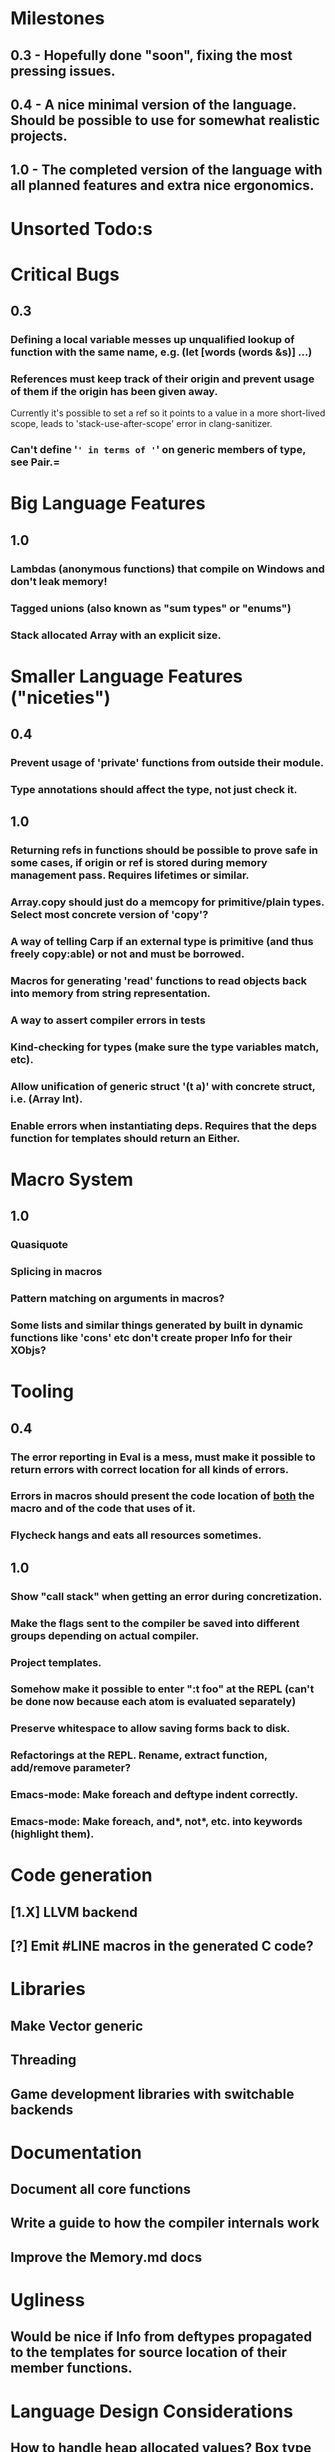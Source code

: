 * Milestones
** 0.3 - Hopefully done "soon", fixing the most pressing issues.
** 0.4 - A nice minimal version of the language. Should be possible to use for somewhat realistic projects.
** 1.0 - The completed version of the language with all planned features and extra nice ergonomics.

* Unsorted Todo:s
* Critical Bugs
** 0.3
*** Defining a local variable messes up unqualified lookup of function with the same name, e.g. (let [words (words &s)] ...)
*** References must keep track of their origin and prevent usage of them if the origin has been given away.
    Currently it's possible to set a ref so it points to a value in a more short-lived scope, leads to 'stack-use-after-scope' error in clang-sanitizer.
*** Can't define '=' in terms of '=' on generic members of type, see Pair.=
* Big Language Features
** 1.0
*** Lambdas (anonymous functions) that compile on Windows and don't leak memory!
*** Tagged unions (also known as "sum types" or "enums")
*** Stack allocated Array with an explicit size.
* Smaller Language Features ("niceties")
** 0.4
*** Prevent usage of 'private' functions from outside their module.
*** Type annotations should affect the type, not just check it.
** 1.0
*** Returning refs in functions should be possible to prove safe in some cases, if origin or ref is stored during memory management pass. Requires lifetimes or similar.
*** Array.copy should just do a memcopy for primitive/plain types. Select most concrete version of 'copy'?
*** A way of telling Carp if an external type is primitive (and thus freely copy:able) or not and must be borrowed.
*** Macros for generating 'read' functions to read objects back into memory from string representation.
*** A way to assert compiler errors in tests
*** Kind-checking for types (make sure the type variables match, etc).
*** Allow unification of generic struct '(t a)' with concrete struct, i.e. (Array Int).
*** Enable errors when instantiating deps. Requires that the deps function for templates should return an Either.
* Macro System
** 1.0
*** Quasiquote
*** Splicing in macros
*** Pattern matching on arguments in macros?
*** Some lists and similar things generated by built in dynamic functions like 'cons' etc don't create proper Info for their XObjs?

* Tooling
** 0.4
*** The error reporting in Eval is a mess, must make it possible to return errors with correct location for all kinds of errors.
*** Errors in macros should present the code location of _both_ the macro and of the code that uses of it.
*** Flycheck hangs and eats all resources sometimes.

** 1.0
*** Show "call stack" when getting an error during concretization.
*** Make the flags sent to the compiler be saved into different groups depending on actual compiler.
*** Project templates.
*** Somehow make it possible to enter ":t foo" at the REPL (can't be done now because each atom is evaluated separately)
*** Preserve whitespace to allow saving forms back to disk.
*** Refactorings at the REPL. Rename, extract function, add/remove parameter?
*** Emacs-mode: Make foreach and deftype indent correctly.
*** Emacs-mode: Make foreach, and*, not*, etc. into keywords (highlight them).
* Code generation
** [1.X] LLVM backend
** [?] Emit #LINE macros in the generated C code?

* Libraries
** Make Vector generic
** Threading
** Game development libraries with switchable backends
* Documentation
** Document all core functions
** Write a guide to how the compiler internals work
** Improve the Memory.md docs
* Ugliness
** Would be nice if Info from deftypes propagated to the templates for source location of their member functions.

* Language Design Considerations
** How to handle heap allocated values? Box type with reference count?
** Fixed-size stack allocated arrays would be useful (also as members of structs)
** Macros in modules must be qualified right now, is that a good long-term solution or should there be a 'use' for dynamic code?
** Allow use of 'the' as a wrapper when defining a variable or function, i.e. (the (Fn [Int] Int) (defn [x] x))?
** Being able to use 'the' in function parameter declarations, i.e. (defn f [(the Int x)] x) to enforce a type?
** Distinguish immutable/mutable refs?
** Reintroduce the p-string patch but with support for embedded string literals?

** Rename deftype to defstruct?
** Syntax for pointer type, perhaps "^"?
** Defining a function like 'add-ref' (see the numeric modules), refering to '+' does not resolve to '+' inside the module, which gives the function an overly generic type.
* Notes
** Should depsForCopyFunc and depsForDeleteFunc really be needed in Array templates, they *should* instantiate automatically when used?
